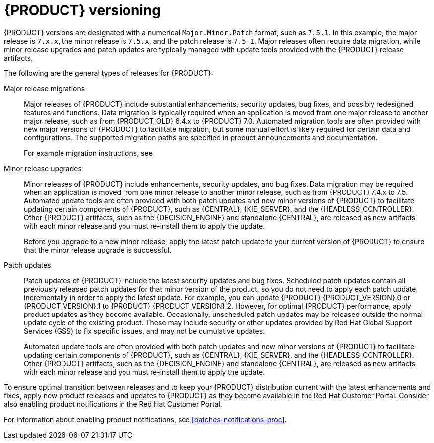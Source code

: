 [id='product-versioning-con']

= {PRODUCT} versioning

{PRODUCT} versions are designated with a numerical `Major.Minor.Patch` format, such as `7.5.1`. In this example, the major release is `7.x.x`, the minor release is `7.5.x`, and the patch release is `7.5.1`. Major releases often require data migration, while minor release upgrades and patch updates are typically managed with update tools provided with the {PRODUCT} release artifacts.

The following are the general types of releases for {PRODUCT}:

Major release migrations::

Major releases of {PRODUCT} include substantial enhancements, security updates, bug fixes, and possibly redesigned features and functions. Data migration is typically required when an application is moved from one major release to another major release, such as from {PRODUCT_OLD} 6.4.x to {PRODUCT} 7.0. Automated migration tools are often provided with new major versions of {PRODUCT} to facilitate migration, but some manual effort is likely required for certain data and configurations. The supported migration paths are specified in product announcements and documentation.
+
For example migration instructions, see
ifdef::PAM[]
link:https://access.redhat.com/documentation/en-us/red_hat_process_automation_manager/7.0/html/migrating_from_red_hat_jboss_bpm_suite_6.4_to_red_hat_process_automation_manager_7.0/[_Migrating from {PRODUCT_OLD} 6.4 to {PRODUCT} 7.0_].
endif::[]
ifdef::DM[]
link:https://access.redhat.com/documentation/en-us/red_hat_decision_manager/7.0/html-single/migrating_from_red_hat_jboss_brms_6.4_to_red_hat_decision_manager_7.0/[_Migrating from {PRODUCT_OLD} 6.4 to {PRODUCT} 7.0_].
endif::[]

Minor release upgrades::

Minor releases of {PRODUCT} include enhancements, security updates, and bug fixes. Data migration may be required when an application is moved from one minor release to another minor release, such as from {PRODUCT} 7.4.x to 7.5. Automated update tools are often provided with both patch updates and new minor versions of {PRODUCT} to facilitate updating certain components of {PRODUCT}, such as {CENTRAL}, {KIE_SERVER}, and the {HEADLESS_CONTROLLER}. Other {PRODUCT} artifacts, such as the {DECISION_ENGINE} and standalone {CENTRAL}, are released as new artifacts with each minor release and you must re-install them to apply the update.
+
Before you upgrade to a new minor release, apply the latest patch update to your current version of {PRODUCT} to ensure that the minor release upgrade is successful.

Patch updates::

Patch updates of {PRODUCT} include the latest security updates and bug fixes. Scheduled patch updates contain all previously released patch updates for that minor version of the product, so you do not need to apply each patch update incrementally in order to apply the latest update. For example, you can update {PRODUCT} {PRODUCT_VERSION}.0 or {PRODUCT_VERSION}.1 to {PRODUCT} {PRODUCT_VERSION}.2. However, for optimal {PRODUCT} performance, apply product updates as they become available. Occasionally, unscheduled patch updates may be released outside the normal update cycle of the existing product. These may include security or other updates provided by Red Hat Global Support Services (GSS) to fix specific issues, and may not be cumulative updates.
+
Automated update tools are often provided with both patch updates and new minor versions of {PRODUCT} to facilitate updating certain components of {PRODUCT}, such as {CENTRAL}, {KIE_SERVER}, and the {HEADLESS_CONTROLLER}. Other {PRODUCT} artifacts, such as the {DECISION_ENGINE} and standalone {CENTRAL}, are released as new artifacts with each minor release and you must re-install them to apply the update.

To ensure optimal transition between releases and to keep your {PRODUCT} distribution current with the latest enhancements and fixes, apply new product releases and updates to {PRODUCT} as they become available in the Red Hat Customer Portal. Consider also enabling product notifications in the Red Hat Customer Portal.

For information about enabling product notifications, see xref:patches-notifications-proc[].
